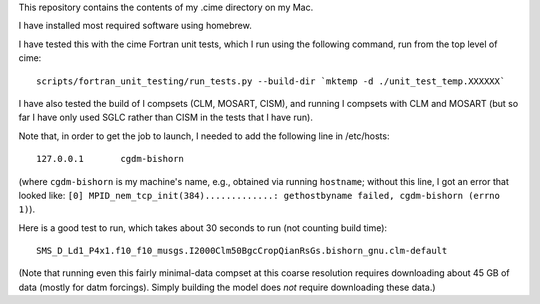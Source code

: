 This repository contains the contents of my .cime directory on my Mac.

I have installed most required software using homebrew.

I have tested this with the cime Fortran unit tests, which I run using the
following command, run from the top level of cime::

  scripts/fortran_unit_testing/run_tests.py --build-dir `mktemp -d ./unit_test_temp.XXXXXX`

I have also tested the build of I compsets (CLM, MOSART, CISM), and running I compsets
with CLM and MOSART (but so far I have only used SGLC rather than CISM in the tests that I
have run).

Note that, in order to get the job to launch, I needed to add the following line in
/etc/hosts::

  127.0.0.1       cgdm-bishorn

(where ``cgdm-bishorn`` is my machine's name, e.g., obtained via running ``hostname``;
without this line, I got an error that looked like: ``[0]
MPID_nem_tcp_init(384).............: gethostbyname failed, cgdm-bishorn (errno 1)``).

Here is a good test to run, which takes about 30 seconds to run (not counting build
time)::

  SMS_D_Ld1_P4x1.f10_f10_musgs.I2000Clm50BgcCropQianRsGs.bishorn_gnu.clm-default

(Note that running even this fairly minimal-data compset at this coarse resolution
requires downloading about 45 GB of data (mostly for datm forcings). Simply building the
model does *not* require downloading these data.)
